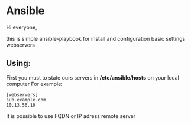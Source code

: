 * Ansible

Hi everyone,

this is simple ansible-playbook for install and configuration basic settings webservers

** Using:

First you must to state ours servers in **/etc/ansible/hosts** on your local computer 
For example:

#+BEGIN_SRC 
[webservers]
sub.example.com
10.13.56.10
#+END_SRC

It is possible to use FQDN or IP adress remote server
